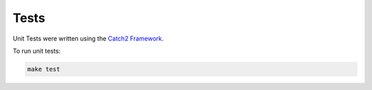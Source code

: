 Tests
=====

Unit Tests were written using the `Catch2 Framework <https://github.com/catchorg/Catch2>`_.

To run unit tests:

.. code-block:: bash

    make test
